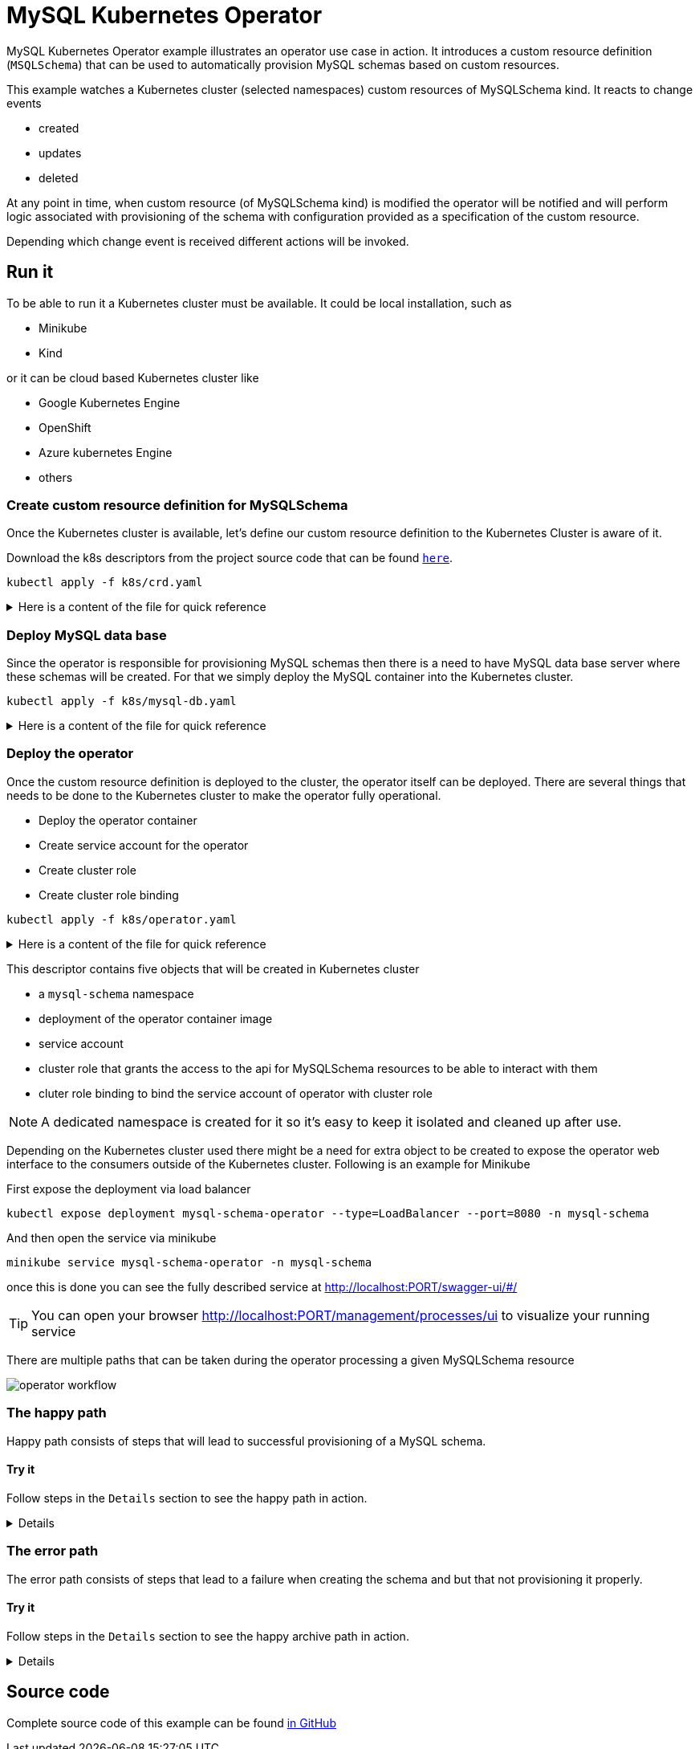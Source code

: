 :imagesdir: ../../images

= MySQL Kubernetes Operator

MySQL Kubernetes Operator example illustrates an operator use case in action. It introduces a custom
resource definition (`MSQLSchema`) that can be used to automatically provision MySQL schemas based on
custom resources.


This example watches a Kubernetes cluster (selected namespaces) custom resources of MySQLSchema kind.
It reacts to change events

- created
- updates
- deleted

At any point in time, when custom resource (of MySQLSchema kind) is modified the operator will be notified
and will perform logic associated with provisioning of the schema with configuration provided as a specification 
of the custom resource.

Depending which change event is received different actions will be invoked.


== Run it

To be able to run it a Kubernetes cluster must be available. It could be local installation, such as 

- Minikube
- Kind

or it can be cloud based Kubernetes cluster like

- Google Kubernetes Engine
- OpenShift
- Azure kubernetes Engine
- others


=== Create custom resource definition for MySQLSchema

Once the Kubernetes cluster is available, let's define our custom resource definition to the Kubernetes Cluster is aware of it.

Download the k8s descriptors from the project source code that can be found link:https://github.com/automatiko-io/automatiko-examples/tree/main/mysql-operator/k8s[`here`].

`kubectl apply -f k8s/crd.yaml`

[%collapsible]
.Here is a content of the file for quick reference
====


[source,yaml]
----
apiVersion: apiextensions.k8s.io/v1beta1
kind: CustomResourceDefinition
metadata:
  name: mysqlschemas.mysql.sample.javaoperatorsdk
spec:
  group: mysql.sample.javaoperatorsdk
  version: v1
  subresources:
    status: {}
  scope: Namespaced
  names:
    plural: mysqlschemas
    singular: mysqlschema
    kind: MySQLSchema
  validation:
    openAPIV3Schema:
      type: object
      properties:
        spec:
          type: object
          required:
          - encoding
          properties:
            encoding:
              type: string
----

====

=== Deploy MySQL data base

Since the operator is responsible for provisioning MySQL schemas then there is a need to have MySQL data base
server where these schemas will be created. For that we simply deploy the MySQL container into the Kubernetes cluster.

`kubectl apply -f k8s/mysql-db.yaml`

[%collapsible]
.Here is a content of the file for quick reference
====


[source,yaml]
----
apiVersion: v1
kind: Namespace
metadata:
  name: mysql
---
apiVersion: v1
kind: Service
metadata:
  name: mysql
  namespace: mysql
spec:
  ports:
  - port: 3306
  selector:
    app: mysql
  type: LoadBalancer
---
apiVersion: apps/v1
kind: Deployment
metadata:
  name: mysql
  namespace: mysql
spec:
  selector:
    matchLabels:
      app: mysql
  strategy:
    type: Recreate
  template:
    metadata:
      labels:
        app: mysql
    spec:
      containers:
      - image: mysql:5.6
        name: mysql
        env:
        # Use secret in real usage
        - name: MYSQL_ROOT_PASSWORD
          value: password
        ports:
        - containerPort: 3306
          name: mysql
----

====

=== Deploy the operator

Once the custom resource definition is deployed to the cluster, the operator itself can be deployed. 
There are several things that needs to be done to the Kubernetes cluster to make the operator
fully operational.

- Deploy the operator container
- Create service account for the operator
- Create cluster role
- Create cluster role binding


`kubectl apply -f k8s/operator.yaml`

[%collapsible]
.Here is a content of the file for quick reference
====


[source,yaml]
----
apiVersion: v1
kind: Namespace
metadata:
  name: mysql-schema
---
apiVersion: apps/v1
kind: Deployment
metadata:
  name: mysql-schema-operator
  namespace: mysql-schema
spec:
  selector:
    matchLabels:
      app: mysql-schema-operator
  replicas: 1 # we always run a single replica of the operator to avoid duplicate handling of events
  strategy:
    type: Recreate # during an upgrade the operator will shut down before the new version comes up to prevent two instances running at the same time
  template:
    metadata:
      labels:
        app: mysql-schema-operator
    spec:
      serviceAccount: mysql-schema-operator # specify the ServiceAccount under which's RBAC persmissions the operator will be executed under
      containers:
      - name: operator
        image: mswiderski/mysql-operator:0.0.0-SNAPSHOT
        imagePullPolicy: Always
        ports:
        - containerPort: 8080
        env:
        - name: MYSQL_HOST
          value: mysql.mysql # assuming the MySQL server runs in a namespace called "mysql" on Kubernetes
        - name: MYSQL_USER
          value: root
        - name: MYSQL_PASSWORD
          value: password # sample-level security
        - name: QUARKUS_LAUNCH_DEVMODE
          value: 'false' # to allow deployment in development mode

---
apiVersion: v1
kind: ServiceAccount
metadata:
  name: mysql-schema-operator
  namespace: mysql-schema

---
apiVersion: rbac.authorization.k8s.io/v1beta1
kind: ClusterRole
metadata:
  name: mysql-schema-operator
rules:
- apiGroups:
  - mysql.sample.javaoperatorsdk
  resources:
  - mysqlschemas
  verbs:
  - "*"
- apiGroups:
  - mysql.sample.javaoperatorsdk
  resources:
  - mysqlschemas/status
  verbs:
  - "*"
- apiGroups:
  - apiextensions.k8s.io
  resources:
  - customresourcedefinitions
  verbs:
  - "get"
  - "list"
- apiGroups:
  - ""
  resources:
  - secrets
  verbs:
  - "*"

---
apiVersion: rbac.authorization.k8s.io/v1
kind: ClusterRoleBinding
metadata:
  name: mysql-schema-operator
subjects:
- kind: ServiceAccount
  name: mysql-schema-operator
  namespace: mysql-schema
roleRef:
  kind: ClusterRole
  name: mysql-schema-operator
  apiGroup: ""
----

====


This descriptor contains five objects that will be created in Kubernetes cluster

- a `mysql-schema` namespace
- deployment of the operator container image
- service account
- cluster role that grants the access to the api for MySQLSchema resources to be able to interact with them
- cluter role binding to bind the service account of operator with cluster role

NOTE: A dedicated namespace is created for it so it's easy to keep it isolated and cleaned up
after use.

Depending on the Kubernetes cluster used there might be a need for extra object to be created to expose the
operator web interface to the consumers outside of the Kubernetes cluster. Following is an example for Minikube

First expose the deployment via load balancer

`kubectl expose deployment mysql-schema-operator --type=LoadBalancer --port=8080 -n mysql-schema`

And then open the service via minikube

`minikube service  mysql-schema-operator  -n mysql-schema` 



once this is done you can see the fully described service at
 link:http://localhost:PORT/swagger-ui/#/[]

TIP: You can open your browser link:http://localhost:PORT/management/processes/ui[]
to visualize your running service

There are multiple paths that can be taken during the operator processing a given MySQLSchema resource

image:operator-workflow.png[]

=== The happy path

Happy path consists of steps that will lead to successful provisioning of a MySQL schema.

==== Try it

Follow steps in the `Details` section to see the happy path in action.

[%collapsible]
====
Create new MySQLSchema custom resource in `mysql-schema` namespace

`kubectl apply -f k8s/schema.yaml -n mysql-schema`

Here is a content of the file for quick reference

[source,yaml]
----
apiVersion: "mysql.sample.javaoperatorsdk/v1"
kind: MySQLSchema
metadata:
  name: mydb-test
spec:
  encoding: utf8
----


This will directly trigger provisioning actual MySQL schema in the data base. In addition to that
it will also create a secret in the same namespace with name the same as custom resource - `mydb-test`.

At the end it will update the custom resource's status with following information

- status - `CREATED`
- url - url to the provisioned schema
- username - user name to be used to connect to the schema
- secret - name of the secret that holds the password for the schema


At this point the schema is successfully provisioned and ready for use. When no loner needed it can be easily removed
when the custom resource is removed from the cluster.

The operator keeps the workflow instance active as long as the associated custom resource is deployed to the
Kubernetes cluster. You can look at the details of each instance by looking at the process management UI component
exposed by the operator

image:operator-process-mgmt-1.png[]

And look at individual instance details

image:operator-process-mgmt-2.png[]

Lastly you can clean up the custom resource by simply removing it from the cluster

`kubectl delete -f k8s/schema.yaml -n mysql-schema`

This will trigger operator that will remove both db schema and user.

====

=== The error path

The error path consists of steps that lead to a failure when creating the schema and 
but that not provisioning it properly. 

==== Try it

Follow steps in the `Details` section to see the happy archive path in action.

[%collapsible]
====
Create new MySQLSchema custom resource in `mysql-schema` namespace that has an invalid encoding.

`kubectl apply -f k8s/schema.yaml -n mysql-schema`

Here is a content of the file for quick reference


[source,yaml]
----
apiVersion: "mysql.sample.javaoperatorsdk/v1"
kind: MySQLSchema
metadata:
  name: mydb-test
spec:
  encoding: wrong
----


This will directly trigger provisioning actual MySQL schema in the data base which will fail as there 
is no such encoding as `wrong`. It will handle error and take an alternative path to update custom 
resource in the cluster with an error message. You can look at the status of the resource

`kubectl describe mysqlschemas.mysql.sample.javaoperatorsdk/mydb-test -n mysql-schema`

This will show a error message being set as a status

[source,yaml]
----
...
Spec:
  Encoding:  wrong
Status:
  Secret Name:  <nil>
  Status:       schema creation failure
  URL:          <nil>
  User Name:    <nil>
Events:         <none>
----

Correct the encoding in `k8s/schema.yaml` and apply it again

`kubectl apply -f k8s/schema.yaml -n mysql-schema`

This time the updated event is processed by the operator and the schema is provisioned successfully, including creation
of the secret with password to the schema. You can view secrets with following command.

`kubectl get secret -n mysql-schema`

Lastly you can clean up the custom resource by simply removing it from the cluster

`kubectl delete -f k8s/schema.yaml -n mysql-schema`

This will trigger operator that will remove both db schema and user.
 

====


== Source code

Complete source code of this example can be found
link:https://github.com/automatiko-io/automatiko-examples/tree/main/mysql-operator[in GitHub]
